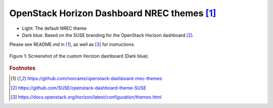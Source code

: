 OpenStack Horizon Dashboard NREC themes [#f1]_
==============================================

- Light: The default NREC theme
- Dark blue: Based on the SUSE branding for the OpenStack Horizon dashboard [#f2]_.

Please see README.md in [#f1]_, as well as [#f3]_ for instructions.

.. figure:: ../images/darkblue-horizon-theme.png
	 :align: center
	 :figwidth: image

	 Figure 1: Screenshot of the custom Horizon dashboard (Dark blue).

.. rubric:: Footnotes

.. [#f1] https://github.com/norcams/openstack-dashboard-nrec-themes

.. [#f2] https://github.com/SUSE/openstack-dashboard-theme-SUSE

.. [#f3] https://docs.openstack.org/horizon/latest/configuration/themes.html



